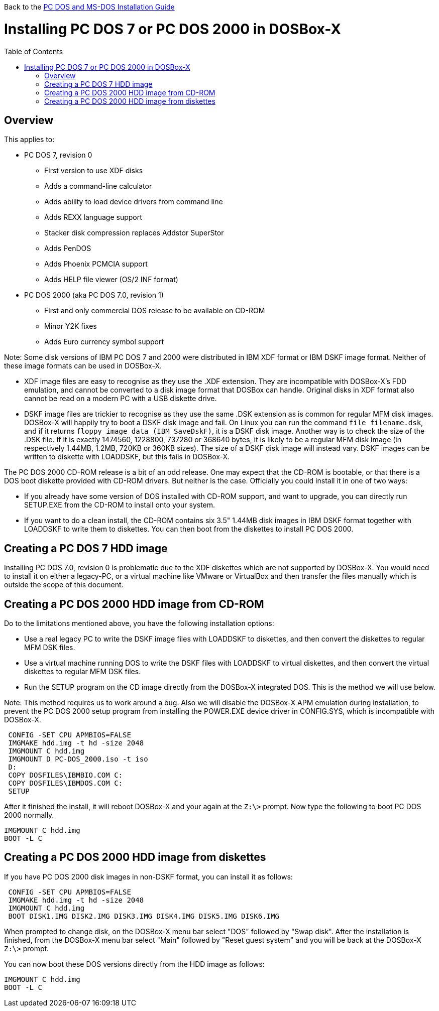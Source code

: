 :toc: macro

Back to the link:Guide%3ADOS-Installation-in-DOSBox‐X[PC DOS and MS-DOS Installation Guide]

# Installing PC DOS 7 or PC DOS 2000 in DOSBox-X

toc::[]

## Overview
This applies to:

* PC DOS 7, revision 0
** First version to use XDF disks
** Adds a command-line calculator
** Adds ability to load device drivers from command line
** Adds REXX language support
** Stacker disk compression replaces Addstor SuperStor
** Adds PenDOS
** Adds Phoenix PCMCIA support
** Adds HELP file viewer (OS/2 INF format)
* PC DOS 2000 (aka PC DOS 7.0, revision 1)
** First and only commercial DOS release to be available on CD-ROM
** Minor Y2K fixes
** Adds Euro currency symbol support

Note: Some disk versions of IBM PC DOS 7 and 2000 were distributed in IBM XDF format or IBM DSKF image format. Neither of these image formats can be used in DOSBox-X.

* XDF image files are easy to recognise as they use the .XDF extension. They are incompatible with DOSBox-X's FDD emulation, and cannot be converted to a disk image format that DOSBox can handle. Original disks in XDF format also cannot be read on a modern PC with a USB diskette drive.
* DSKF image files are trickier to recognise as they use the same .DSK extension as is common for regular MFM disk images. DOSBox-X will happily try to boot a DSKF disk image and fail. On Linux you can run the command ``file filename.dsk``, and if it returns ``floppy image data (IBM SaveDskF)``, it is a DSKF disk image. Another way is to check the size of the .DSK file. If it is exactly 1474560, 1228800, 737280 or 368640 bytes, it is likely to be a regular MFM disk image (in respectively 1.44MB, 1.2MB, 720KB or 360KB sizes). The size of a DSKF disk image will instead vary. DSKF images can be written to diskette with LOADDSKF, but this fails in DOSBox-X.

The PC DOS 2000 CD-ROM release is a bit of an odd release. One may expect that the CD-ROM is bootable, or that there is a DOS boot diskette provided with CD-ROM drivers. But neither is the case. Officially you could install it in one of two ways:

* If you already have some version of DOS installed with CD-ROM support, and want to upgrade, you can directly run SETUP.EXE from the CD-ROM to install onto your system.
* If you want to do a clean install, the CD-ROM contains six 3.5" 1.44MB disk images in IBM DSKF format together with LOADDSKF to write them to diskettes. You can then boot from the diskettes to install PC DOS 2000.

## Creating a PC DOS 7 HDD image
Installing PC DOS 7.0, revision 0 is problematic due to the XDF diskettes which are not supported by DOSBox-X. You would need to install it on either a legacy-PC, or a virtual machine like VMware or VirtualBox and then transfer the files manually which is outside the scope of this document.

## Creating a PC DOS 2000 HDD image from CD-ROM
Do to the limitations mentioned above, you have the following installation options:

* Use a real legacy PC to write the DSKF image files with LOADDSKF to diskettes, and then convert the diskettes to regular MFM DSK files.
* Use a virtual machine running DOS to write the DSKF files with LOADDSKF to virtual diskettes, and then convert the virtual diskettes to regular MFM DSK files.
* Run the SETUP program on the CD image directly from the DOSBox-X integrated DOS. This is the method we will use below.

Note: This method requires us to work around a bug. Also we will disable the DOSBox-X APM emulation during installation, to prevent the PC DOS 2000 setup program from installing the POWER.EXE device driver in CONFIG.SYS, which is incompatible with DOSBox-X.
....
 CONFIG -SET CPU APMBIOS=FALSE
 IMGMAKE hdd.img -t hd -size 2048
 IMGMOUNT C hdd.img
 IMGMOUNT D PC-DOS_2000.iso -t iso
 D:
 COPY DOSFILES\IBMBIO.COM C:
 COPY DOSFILES\IBMDOS.COM C:
 SETUP
....

After it finished the install, it will reboot DOSBox-X and your again at the ``Z:\>`` prompt. Now type the following to boot PC DOS 2000 normally.
....
IMGMOUNT C hdd.img
BOOT -L C
....

## Creating a PC DOS 2000 HDD image from diskettes
If you have PC DOS 2000 disk images in non-DSKF format, you can install it as follows:
....
 CONFIG -SET CPU APMBIOS=FALSE
 IMGMAKE hdd.img -t hd -size 2048
 IMGMOUNT C hdd.img
 BOOT DISK1.IMG DISK2.IMG DISK3.IMG DISK4.IMG DISK5.IMG DISK6.IMG
....

When prompted to change disk, on the DOSBox-X menu bar select "DOS" followed by "Swap disk". After the installation is finished, from the DOSBox-X menu bar select "Main" followed by "Reset guest system" and you will be back at the DOSBox-X ``Z:\>`` prompt.

You can now boot these DOS versions directly from the HDD image as follows:
....
IMGMOUNT C hdd.img
BOOT -L C
....
